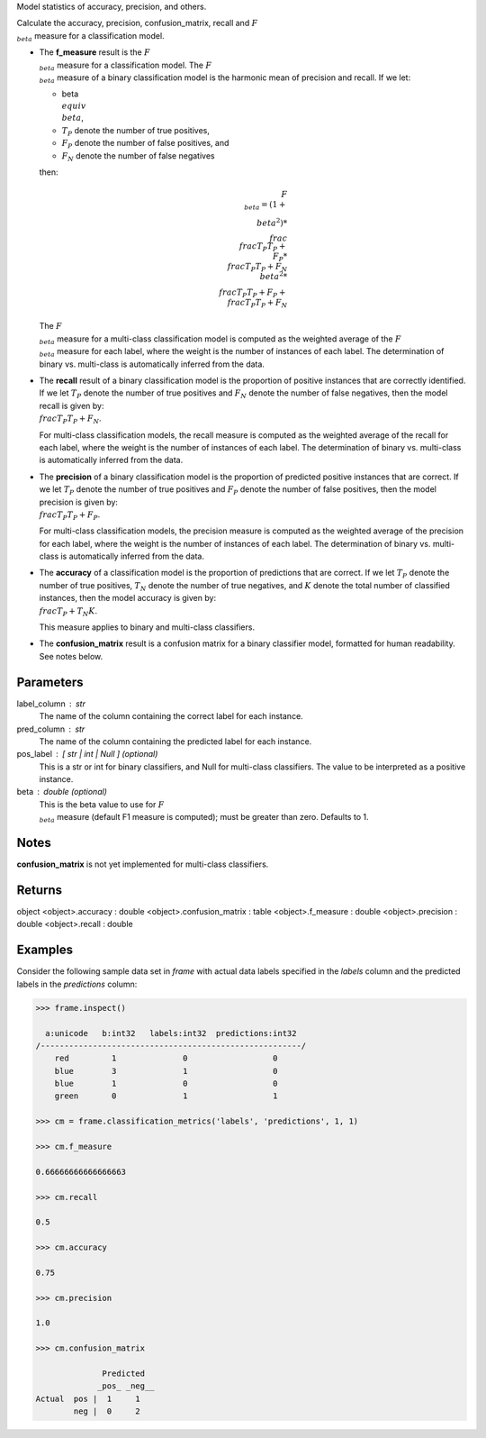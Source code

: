Model statistics of accuracy, precision, and others.

Calculate the accuracy, precision, confusion_matrix, recall and
:math:`F_{\\beta}` measure for a classification model.

*   The **f_measure** result is the :math:`F_{\\beta}` measure for a
    classification model.
    The :math:`F_{\\beta}` measure of a binary classification model is the
    harmonic mean of precision and recall.
    If we let:

    * beta :math:`\\equiv \\beta`,
    * :math:`T_{P}` denote the number of true positives,
    * :math:`F_{P}` denote the number of false positives, and
    * :math:`F_{N}` denote the number of false negatives

    then:

    .. math::

        F_{\\beta} = (1 + \\beta ^ 2) * \\frac{\\frac{T_{P}}{T_{P} + \\
        F_{P}} * \\frac{T_{P}}{T_{P} + F_{N}}}{\\beta ^ 2 * \\
        \\frac{T_{P}}{T_{P} + F_{P}} + \\frac{T_{P}}{T_{P} + F_{N}} }

    The :math:`F_{\\beta}` measure for a multi-class classification model is
    computed as the weighted average of the :math:`F_{\\beta}` measure for
    each label, where the weight is the number of instances of each label.
    The determination of binary vs. multi-class is automatically inferred
    from the data.

*   The **recall** result of a binary classification model is the proportion
    of positive instances that are correctly identified.
    If we let :math:`T_{P}` denote the number of true positives and
    :math:`F_{N}` denote the number of false negatives, then the model
    recall is given by: :math:`\\frac {T_{P}} {T_{P} + F_{N}}`.

    For multi-class classification models, the recall measure is computed as
    the weighted average of the recall for each label, where the weight is
    the number of instances of each label.
    The determination of binary vs. multi-class is automatically inferred
    from the data.

*   The **precision** of a binary classification model is the proportion of
    predicted positive instances that are correct.
    If we let :math:`T_{P}` denote the number of true positives and
    :math:`F_{P}` denote the number of false positives, then the model
    precision is given by: :math:`\\frac {T_{P}} {T_{P} + F_{P}}`.

    For multi-class classification models, the precision measure is computed
    as the weighted average of the precision for each label, where the
    weight is the number of instances of each label.
    The determination of binary vs. multi-class is automatically inferred
    from the data.

*   The **accuracy** of a classification model is the proportion of
    predictions that are correct.
    If we let :math:`T_{P}` denote the number of true positives,
    :math:`T_{N}` denote the number of true negatives, and :math:`K` denote
    the total number of classified instances, then the model accuracy is
    given by: :math:`\\frac{T_{P} + T_{N}}{K}`.

    This measure applies to binary and multi-class classifiers.

*   The **confusion_matrix** result is a confusion matrix for a
    binary classifier model, formatted for human readability.
    See notes below.

Parameters
----------
label_column : str
    The name of the column containing the correct label for each instance.
pred_column : str
    The name of the column containing the predicted label for each instance.
pos_label : [ str | int | Null ] (optional)
    This is a str or int for binary classifiers, and Null for multi-class
    classifiers.
    The value to be interpreted as a positive instance.
beta : double (optional)
    This is the beta value to use for :math:`F_{\\beta}` measure (default F1
    measure is computed); must be greater than zero.
    Defaults to 1.

Notes
-----
**confusion_matrix** is not yet implemented for multi-class classifiers.

Returns
-------
object
<object>.accuracy : double
<object>.confusion_matrix : table
<object>.f_measure : double
<object>.precision : double
<object>.recall : double
    
Examples
--------
Consider the following sample data set in *frame* with actual data
labels specified in the *labels* column and the predicted labels in the
*predictions* column:

.. code::

    >>> frame.inspect()

      a:unicode   b:int32   labels:int32  predictions:int32
    /-------------------------------------------------------/
        red         1              0                  0
        blue        3              1                  0
        blue        1              0                  0
        green       0              1                  1

    >>> cm = frame.classification_metrics('labels', 'predictions', 1, 1)

    >>> cm.f_measure

    0.66666666666666663

    >>> cm.recall

    0.5

    >>> cm.accuracy

    0.75

    >>> cm.precision

    1.0

    >>> cm.confusion_matrix

                  Predicted
                 _pos_ _neg__
    Actual  pos |  1     1
            neg |  0     2

